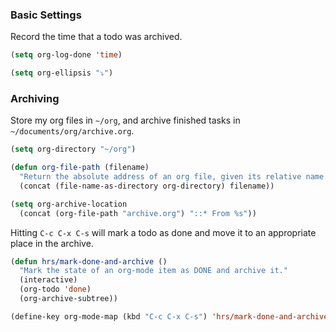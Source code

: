 *** Basic Settings
  Record the time that a todo was archived.

#+BEGIN_SRC emacs-lisp
(setq org-log-done 'time)
#+END_SRC


#+BEGIN_SRC emacs-lisp
(setq org-ellipsis "⤵")
#+END_SRC

*** Archiving
  Store my org files in =~/org=, and archive finished tasks in
  =~/documents/org/archive.org=.

  #+BEGIN_SRC emacs-lisp
    (setq org-directory "~/org")

    (defun org-file-path (filename)
      "Return the absolute address of an org file, given its relative name."
      (concat (file-name-as-directory org-directory) filename))

    (setq org-archive-location
	  (concat (org-file-path "archive.org") "::* From %s"))
  #+END_SRC

  Hitting =C-c C-x C-s= will mark a todo as done and move it to an appropriate
  place in the archive.

  #+BEGIN_SRC emacs-lisp
    (defun hrs/mark-done-and-archive ()
      "Mark the state of an org-mode item as DONE and archive it."
      (interactive)
      (org-todo 'done)
      (org-archive-subtree))

    (define-key org-mode-map (kbd "C-c C-x C-s") 'hrs/mark-done-and-archive)
  #+END_SRC
